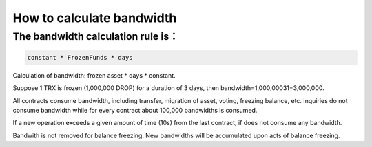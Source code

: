 ##########################
How to calculate bandwidth
##########################

The bandwidth calculation rule is：
----------------------------------

.. code-block:: shell

    constant * FrozenFunds * days

Calculation of bandwidth: frozen asset * days * constant.

Suppose 1 TRX is frozen (1,000,000 DROP) for a duration of 3 days, then bandwidth=1,000,00031=3,000,000.

All contracts consume bandwidth, including transfer, migration of asset, voting, freezing balance, etc. Inquiries do not consume bandwidth while for every contract about 100,000 bandwidths is consumed.

If a new operation exceeds a given amount of time (10s) from the last contract, if does not consume any bandwidth.

Bandwith is not removed for balance freezing. New bandwidths will be accumulated upon acts of balance freezing.